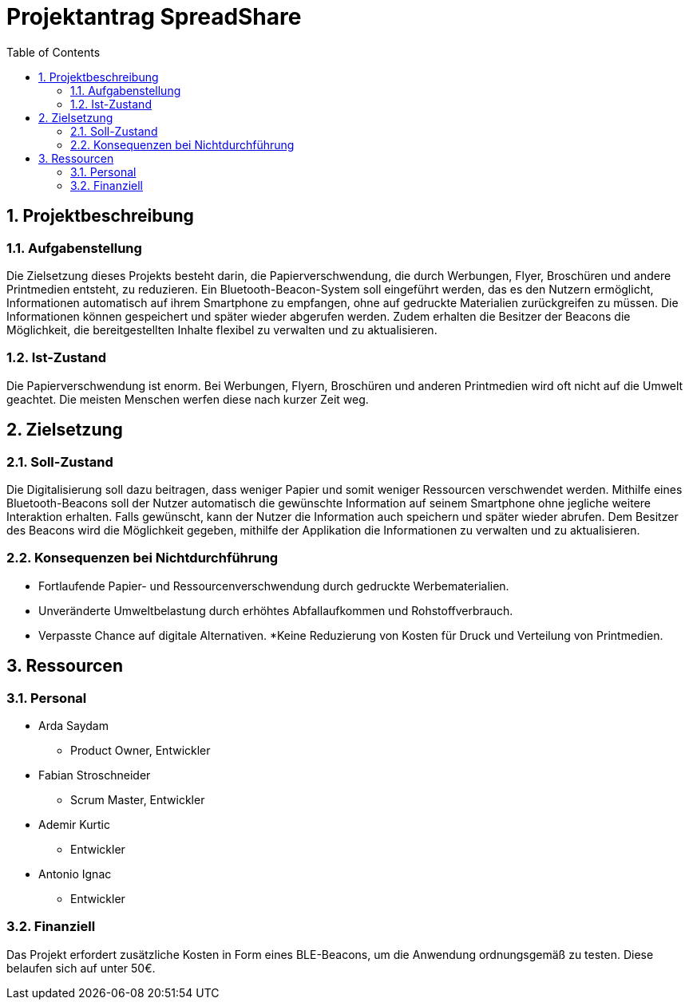 = Projektantrag SpreadShare
:toc: left
:sectnums:
:toclevels: 2
:table-caption:

== Projektbeschreibung

=== Aufgabenstellung

Die Zielsetzung dieses Projekts besteht darin, die Papierverschwendung, die durch Werbungen, Flyer, Broschüren und andere Printmedien entsteht, zu reduzieren. Ein Bluetooth-Beacon-System soll eingeführt werden, das es den Nutzern ermöglicht, Informationen automatisch auf ihrem Smartphone zu empfangen, ohne auf gedruckte Materialien zurückgreifen zu müssen. Die Informationen können gespeichert und später wieder abgerufen werden. Zudem erhalten die Besitzer der Beacons die Möglichkeit, die bereitgestellten Inhalte flexibel zu verwalten und zu aktualisieren.

=== Ist-Zustand

Die Papierverschwendung ist enorm. Bei Werbungen, Flyern, Broschüren und anderen Printmedien wird oft nicht auf die Umwelt geachtet. Die meisten Menschen werfen diese nach kurzer Zeit weg.

== Zielsetzung

=== Soll-Zustand

Die Digitalisierung soll dazu beitragen, dass weniger Papier und somit weniger Ressourcen verschwendet werden. Mithilfe eines Bluetooth-Beacons soll der Nutzer automatisch die gewünschte Information auf seinem Smartphone ohne jegliche weitere Interaktion erhalten. Falls gewünscht, kann der Nutzer die Information auch speichern und später wieder abrufen. Dem Besitzer des Beacons wird die Möglichkeit gegeben, mithilfe der Applikation die Informationen zu verwalten und zu aktualisieren.

=== Konsequenzen bei Nichtdurchführung

* Fortlaufende Papier- und Ressourcenverschwendung durch gedruckte Werbematerialien.
* Unveränderte Umweltbelastung durch erhöhtes Abfallaufkommen und Rohstoffverbrauch.
* Verpasste Chance auf digitale Alternativen.
*Keine Reduzierung von Kosten für Druck und Verteilung von Printmedien.

== Ressourcen

=== Personal

* Arda Saydam
** Product Owner, Entwickler
* Fabian Stroschneider
** Scrum Master, Entwickler
* Ademir Kurtic
** Entwickler
* Antonio Ignac
** Entwickler

=== Finanziell

Das Projekt erfordert zusätzliche Kosten in Form eines BLE-Beacons, um die Anwendung ordnungsgemäß zu testen. Diese belaufen sich auf unter 50€.